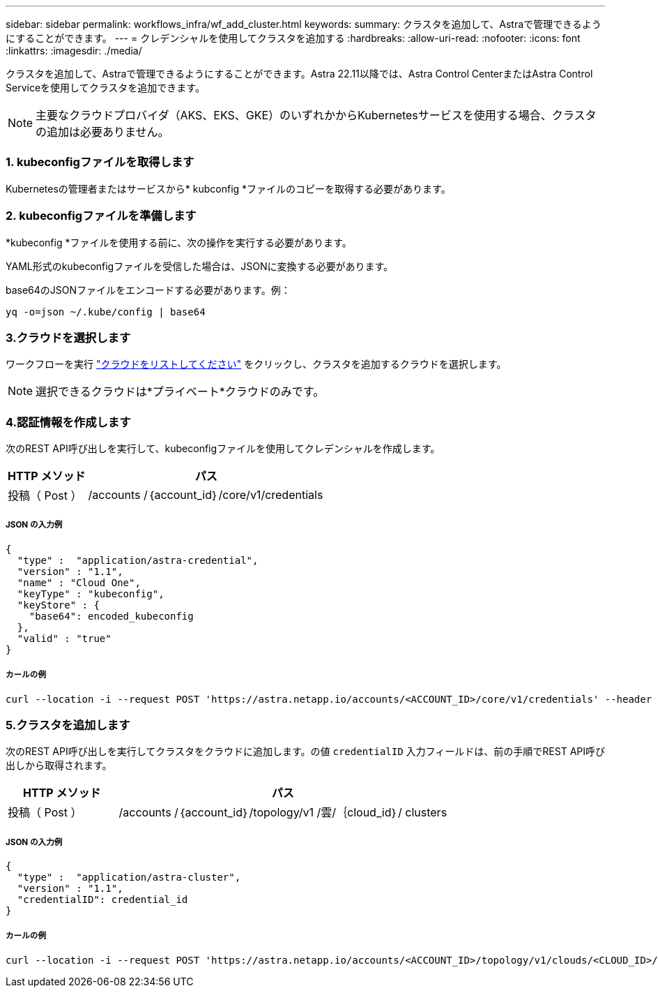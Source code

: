 ---
sidebar: sidebar 
permalink: workflows_infra/wf_add_cluster.html 
keywords:  
summary: クラスタを追加して、Astraで管理できるようにすることができます。 
---
= クレデンシャルを使用してクラスタを追加する
:hardbreaks:
:allow-uri-read: 
:nofooter: 
:icons: font
:linkattrs: 
:imagesdir: ./media/


[role="lead"]
クラスタを追加して、Astraで管理できるようにすることができます。Astra 22.11以降では、Astra Control CenterまたはAstra Control Serviceを使用してクラスタを追加できます。


NOTE: 主要なクラウドプロバイダ（AKS、EKS、GKE）のいずれかからKubernetesサービスを使用する場合、クラスタの追加は必要ありません。



=== 1. kubeconfigファイルを取得します

Kubernetesの管理者またはサービスから* kubconfig *ファイルのコピーを取得する必要があります。



=== 2. kubeconfigファイルを準備します

*kubeconfig *ファイルを使用する前に、次の操作を実行する必要があります。

YAML形式のkubeconfigファイルを受信した場合は、JSONに変換する必要があります。

base64のJSONファイルをエンコードする必要があります。例：

`yq -o=json ~/.kube/config | base64`



=== 3.クラウドを選択します

ワークフローを実行 link:../workflows_infra/wf_list_clouds.html["クラウドをリストしてください"] をクリックし、クラスタを追加するクラウドを選択します。


NOTE: 選択できるクラウドは*プライベート*クラウドのみです。



=== 4.認証情報を作成します

次のREST API呼び出しを実行して、kubeconfigファイルを使用してクレデンシャルを作成します。

[cols="25,75"]
|===
| HTTP メソッド | パス 


| 投稿（ Post ） | /accounts /｛account_id｝/core/v1/credentials 
|===


===== JSON の入力例

[source, curl]
----
{
  "type" :  "application/astra-credential",
  "version" : "1.1",
  "name" : "Cloud One",
  "keyType" : "kubeconfig",
  "keyStore" : {
    "base64": encoded_kubeconfig
  },
  "valid" : "true"
}
----


===== カールの例

[source, curl]
----
curl --location -i --request POST 'https://astra.netapp.io/accounts/<ACCOUNT_ID>/core/v1/credentials' --header 'Accept: */*' --header 'Authorization: Bearer <API_TOKEN>' --data @JSONinput
----


=== 5.クラスタを追加します

次のREST API呼び出しを実行してクラスタをクラウドに追加します。の値 `credentialID` 入力フィールドは、前の手順でREST API呼び出しから取得されます。

[cols="25,75"]
|===
| HTTP メソッド | パス 


| 投稿（ Post ） | /accounts /｛account_id｝/topology/v1 /雲/｛cloud_id｝/ clusters 
|===


===== JSON の入力例

[source, curl]
----
{
  "type" :  "application/astra-cluster",
  "version" : "1.1",
  "credentialID": credential_id
}
----


===== カールの例

[source, curl]
----
curl --location -i --request POST 'https://astra.netapp.io/accounts/<ACCOUNT_ID>/topology/v1/clouds/<CLOUD_ID>/clusters' --header 'Accept: */*' --header 'Authorization: Bearer <API_TOKEN>' --data @JSONinput
----